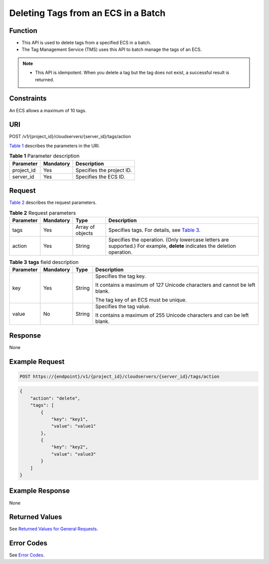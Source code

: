 Deleting Tags from an ECS in a Batch
====================================

Function
--------

-  This API is used to delete tags from a specified ECS in a batch.
-  The Tag Management Service (TMS) uses this API to batch manage the tags of an ECS.

.. note::

   -  This API is idempotent. When you delete a tag but the tag does not exist, a successful result is returned.

Constraints
-----------

An ECS allows a maximum of 10 tags.

URI
---

POST /v1/{project_id}/cloudservers/{server_id}/tags/action

`Table 1 <#enustopic0167811964table1320245602220>`__ describes the parameters in the URI. 

.. _ENUSTOPIC0167811964table1320245602220:

.. table:: **Table 1** Parameter description

   ========== ========= =========================
   Parameter  Mandatory Description
   ========== ========= =========================
   project_id Yes       Specifies the project ID.
   server_id  Yes       Specifies the ECS ID.
   ========== ========= =========================

Request
-------

`Table 2 <#enustopic0167811964table105531424192318>`__ describes the request parameters.



.. _ENUSTOPIC0167811964table105531424192318:

.. table:: **Table 2** Request parameters

   +-----------+-----------+------------------+----------------------------------------------------------------------------------------------------------------------------+
   | Parameter | Mandatory | Type             | Description                                                                                                                |
   +===========+===========+==================+============================================================================================================================+
   | tags      | Yes       | Array of objects | Specifies tags. For details, see `Table 3 <#enustopic0167811964table6449181462417>`__.                                     |
   +-----------+-----------+------------------+----------------------------------------------------------------------------------------------------------------------------+
   | action    | Yes       | String           | Specifies the operation. (Only lowercase letters are supported.) For example, **delete** indicates the deletion operation. |
   +-----------+-----------+------------------+----------------------------------------------------------------------------------------------------------------------------+



.. _ENUSTOPIC0167811964table6449181462417:

.. table:: **Table 3** **tags** field description

   +-----------------+-----------------+-----------------+---------------------------------------------------------------------------+
   | Parameter       | Mandatory       | Type            | Description                                                               |
   +=================+=================+=================+===========================================================================+
   | key             | Yes             | String          | Specifies the tag key.                                                    |
   |                 |                 |                 |                                                                           |
   |                 |                 |                 | It contains a maximum of 127 Unicode characters and cannot be left blank. |
   |                 |                 |                 |                                                                           |
   |                 |                 |                 | The tag key of an ECS must be unique.                                     |
   +-----------------+-----------------+-----------------+---------------------------------------------------------------------------+
   | value           | No              | String          | Specifies the tag value.                                                  |
   |                 |                 |                 |                                                                           |
   |                 |                 |                 | It contains a maximum of 255 Unicode characters and can be left blank.    |
   +-----------------+-----------------+-----------------+---------------------------------------------------------------------------+

Response
--------

None

Example Request
---------------

.. code-block::

   POST https://{endpoint}/v1/{project_id}/cloudservers/{server_id}/tags/action

.. code-block::

   {
       "action": "delete",
       "tags": [
           {
               "key": "key1",
               "value": "value1"
           },
           {
               "key": "key2",
               "value": "value3"
           }
       ]
   }

Example Response
----------------

None

Returned Values
---------------

See `Returned Values for General Requests <../../common_parameters/returned_values_for_general_requests.html>`__.

Error Codes
-----------

See `Error Codes <../../appendix/error_codes.html>`__.


